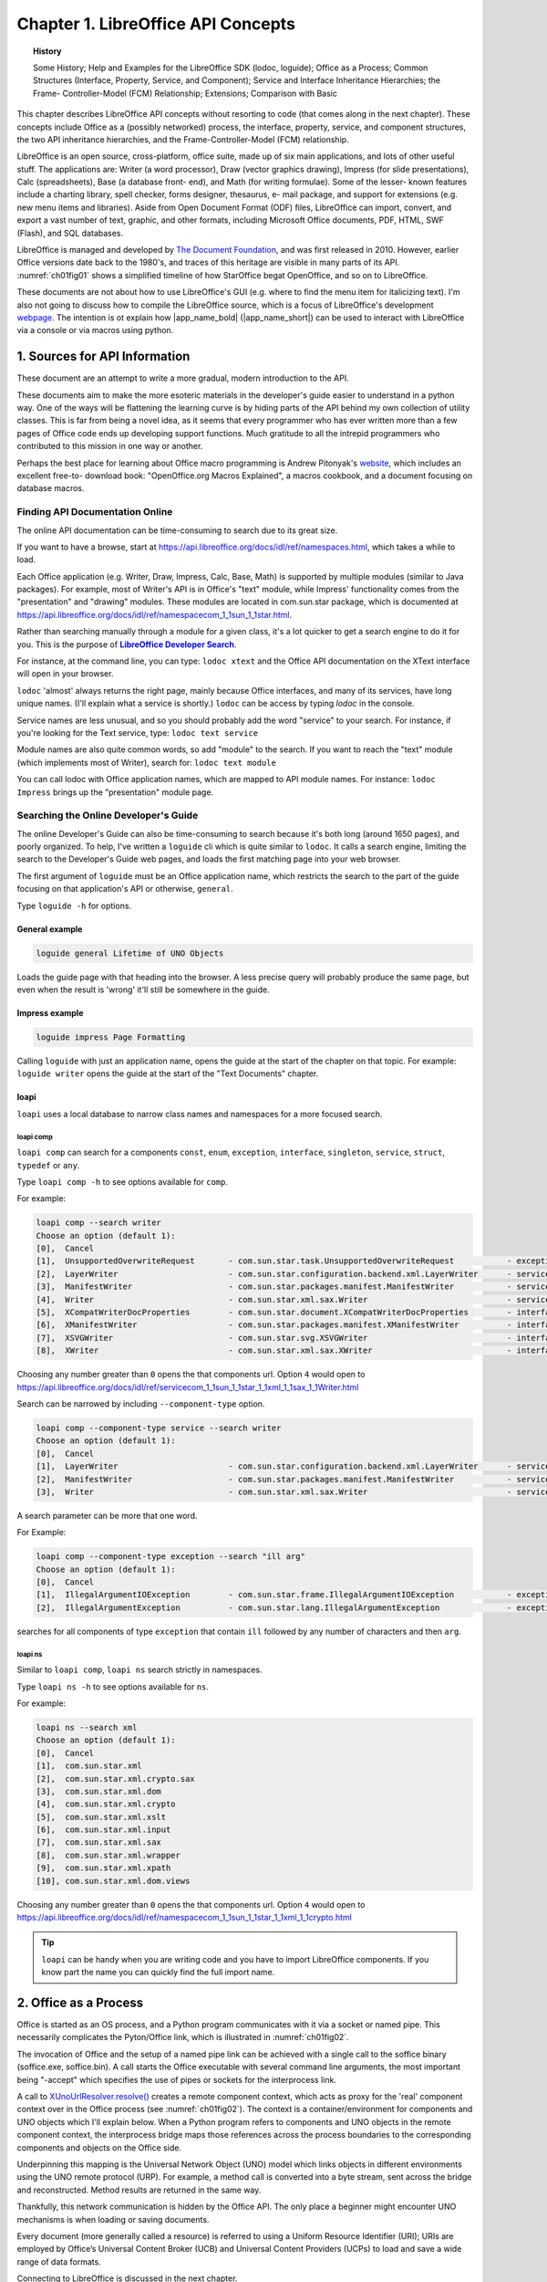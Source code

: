 ***********************************
Chapter 1. LibreOffice API Concepts
***********************************

.. topic:: History

    Some History; Help and Examples for the LibreOffice SDK (lodoc, loguide);
    Office as a Process; Common Structures (Interface, Property, Service, and Component);
    Service and Interface Inheritance Hierarchies; the Frame- Controller-Model (FCM) Relationship; Extensions; Comparison with Basic

This chapter describes LibreOffice API concepts without resorting to code (that comes along in the next chapter).
These concepts include Office as a (possibly networked) process, the interface, property, service,
and component structures, the two API inheritance hierarchies, and the Frame-Controller-Model (FCM) relationship.

LibreOffice is an open source, cross-platform, office suite, made up of six main applications, and lots of other useful stuff.
The applications are: Writer (a word processor), Draw (vector graphics drawing), Impress (for slide presentations), Calc (spreadsheets),
Base (a database front- end), and Math (for writing formulae).
Some of the lesser- known features include a charting library, spell checker, forms designer, thesaurus, e- mail package,
and support for extensions (e.g. new menu items and libraries). Aside from Open Document Format (ODF) files,
LibreOffice can import, convert, and export a vast number of text, graphic, and other formats,
including Microsoft Office documents, PDF, HTML, SWF (Flash), and SQL databases.

LibreOffice is managed and developed by `The Document Foundation <https://libreoffice.org>`_,
and was first released in 2010. However, earlier Office versions date back to the 1980's,
and traces of this heritage are visible in many parts of its API.
:numref:`ch01fig01` shows a simplified timeline of how StarOffice begat OpenOffice, and so on to LibreOffice.

.. cssclass:: diagram invert

    .. _ch01fig01:
    .. figure:: https://user-images.githubusercontent.com/4193389/177227955-f91f2454-486e-4222-9360-0734b3e50cdf.png
        :alt: OpenOffice Timeline Image

        :Office's Timeline.

These documents are not about how to use LibreOffice's GUI (e.g. where to find the menu item for italicizing text).
I'm also not going to discuss how to compile the LibreOffice source, which is a focus of LibreOffice's development
`webpage <https://wiki.documentfoundation.org/Development>`_.
The intention is ot explain how |app_name_bold| (|app_name_short|) can be used to interact with LibreOffice via a console or via macros using python.

.. _ch01sec01:

1. Sources for API Information
==============================

These document are an attempt to write a more gradual, modern introduction to the API.

These documents aim to make the more esoteric materials in the developer's guide easier to understand in a python way.
One of the ways will be flattening the learning curve is by hiding parts of the API behind my own collection of utility classes.
This is far from being a novel idea, as it seems that every programmer who has ever written more than a few pages of Office code ends up developing support functions.
Much gratitude to all the intrepid programmers who contributed to this mission in one way or another.

Perhaps the best place for learning about Office macro programming is Andrew Pitonyak's
`website <https://pitonyak.org/>`_, which includes an excellent free-to- download book:
"OpenOffice.org Macros Explained", a macros cookbook, and a document focusing on database macros.

Finding API Documentation Online
--------------------------------

The online API documentation can be time-consuming to search due to its great size.

If you want to have a browse, start at https://api.libreoffice.org/docs/idl/ref/namespaces.html, which takes a while to load.

Each Office application (e.g. Writer, Draw, Impress, Calc, Base, Math) is supported by multiple modules (similar to Java packages).
For example, most of Writer's API is in Office's "text" module, while Impress' functionality comes from the "presentation" and "drawing" modules.
These modules are located in com.sun.star package, which is documented at https://api.libreoffice.org/docs/idl/ref/namespacecom_1_1sun_1_1star.html.

Rather than searching manually through a module for a given class, it's a lot quicker to get a search engine to do it for you.
This is the purpose of |dsearch|_.

For instance, at the command line, you can type: ``lodoc xtext`` and the Office API documentation on the XText interface will open in your browser.

``lodoc`` 'almost' always returns the right page, mainly because Office interfaces, and many of its services, have long unique names.
(I'll explain what a service is shortly.) ``lodoc`` can be access by typing `lodoc` in the console.

Service names are less unusual, and so you should probably add the word "service" to your search.
For instance, if you're looking for the Text service, type: ``lodoc text service``

Module names are also quite common words, so add "module" to the search.
If you want to reach the "text" module (which implements most of Writer), search for: ``lodoc text module``

You can call lodoc with Office application names, which are mapped to API module names.
For instance: ``lodoc Impress`` brings up the "presentation" module page.

Searching the Online Developer's Guide
--------------------------------------

The online Developer's Guide can also be time-consuming to search because it's both long (around 1650 pages),
and poorly organized. To help, I've written a ``loguide`` cli which is quite similar to ``lodoc``.
It calls a search engine, limiting the search to the Developer's Guide web pages, and loads the first matching page into your web browser.

The first argument of ``loguide`` must be an Office application name, which restricts the search to the part of the guide focusing on that application's API or otherwise, ``general``.

Type ``loguide -h`` for options.

General example
^^^^^^^^^^^^^^^

.. code-block:: bash

    loguide general Lifetime of UNO Objects

Loads the guide page with that heading into the browser. A less precise query will probably produce the same page, but even when the result is 'wrong' it'll still be somewhere in the guide.

Impress example
^^^^^^^^^^^^^^^

.. code-block:: bash

    loguide impress Page Formatting


Calling ``loguide`` with just an application name, opens the guide at the start of the chapter on that topic.
For example: ``loguide writer`` opens the guide at the start of the "Text Documents" chapter.

loapi
^^^^^

``loapi`` uses a local database to narrow class names and namespaces for a more focused search.

loapi comp
""""""""""
``loapi comp`` can search for a components ``const``, ``enum``, ``exception``, ``interface``, ``singleton``, ``service``, ``struct``, ``typedef`` or ``any``.

Type ``loapi comp -h`` to see options available for ``comp``.


For example:

.. code-block:: bash

    loapi comp --search writer
    Choose an option (default 1):
    [0],  Cancel
    [1],  UnsupportedOverwriteRequest       - com.sun.star.task.UnsupportedOverwriteRequest           - exception
    [2],  LayerWriter                       - com.sun.star.configuration.backend.xml.LayerWriter      - service
    [3],  ManifestWriter                    - com.sun.star.packages.manifest.ManifestWriter           - service
    [4],  Writer                            - com.sun.star.xml.sax.Writer                             - service
    [5],  XCompatWriterDocProperties        - com.sun.star.document.XCompatWriterDocProperties        - interface
    [6],  XManifestWriter                   - com.sun.star.packages.manifest.XManifestWriter          - interface
    [7],  XSVGWriter                        - com.sun.star.svg.XSVGWriter                             - interface
    [8],  XWriter                           - com.sun.star.xml.sax.XWriter                            - interface


Choosing any number greater than ``0`` opens the that components url.
Option ``4`` would open to https://api.libreoffice.org/docs/idl/ref/servicecom_1_1sun_1_1star_1_1xml_1_1sax_1_1Writer.html

Search can be narrowed by including ``--component-type`` option.

.. code-block:: bash

    loapi comp --component-type service --search writer
    Choose an option (default 1):
    [0],  Cancel
    [1],  LayerWriter                       - com.sun.star.configuration.backend.xml.LayerWriter      - service
    [2],  ManifestWriter                    - com.sun.star.packages.manifest.ManifestWriter           - service
    [3],  Writer                            - com.sun.star.xml.sax.Writer                             - service

A search parameter can be more that one word.

For Example:

.. code-block:: bash

    loapi comp --component-type exception --search "ill arg"
    Choose an option (default 1):
    [0],  Cancel
    [1],  IllegalArgumentIOException        - com.sun.star.frame.IllegalArgumentIOException           - exception
    [2],  IllegalArgumentException          - com.sun.star.lang.IllegalArgumentException              - exception

searches for all components of type ``exception`` that contain ``ill`` followed by any number of characters and then ``arg``.

loapi ns
""""""""

Similar to ``loapi comp``, ``loapi ns`` search strictly in namespaces.

Type ``loapi ns -h`` to see options available for ``ns``.

For example:

.. code-block:: bash

    loapi ns --search xml
    Choose an option (default 1):
    [0],  Cancel
    [1],  com.sun.star.xml
    [2],  com.sun.star.xml.crypto.sax
    [3],  com.sun.star.xml.dom
    [4],  com.sun.star.xml.crypto
    [5],  com.sun.star.xml.xslt
    [6],  com.sun.star.xml.input
    [7],  com.sun.star.xml.sax
    [8],  com.sun.star.xml.wrapper
    [9],  com.sun.star.xml.xpath
    [10], com.sun.star.xml.dom.views

Choosing any number greater than ``0`` opens the that components url.
Option ``4`` would open to https://api.libreoffice.org/docs/idl/ref/namespacecom_1_1sun_1_1star_1_1xml_1_1crypto.html

.. tip::

    ``loapi`` can be handy when you are writing code and you have to import LibreOffice components.
    If you know part the name you can quickly find the full import name.

.. _ch01sec02:

2. Office as a Process
======================

Office is started as an OS process, and a Python program communicates with it via a socket or named pipe.
This necessarily complicates the Pyton/Office link, which is illustrated in :numref:`ch01fig02`.

.. cssclass:: diagram invert

    .. _ch01fig02:
    .. figure:: https://user-images.githubusercontent.com/4193389/177416327-bb02c050-e7ee-40cd-b1c5-b5b88e9dae78.png
        :alt: Diagram of Python Program Using Office

        :A Python Program Using Office

The invocation of Office and the setup of a named pipe link can be achieved with a single call to the
soffice binary (soffice.exe,  soffice.bin).
A call starts the Office executable with several command line arguments, the most important being "-accept"
which specifies the use of pipes or sockets for the interprocess link.

A call to `XUnoUrlResolver.resolve() <https://api.libreoffice.org/docs/idl/ref/interfacecom_1_1sun_1_1star_1_1bridge_1_1XUnoUrlResolver.html#abaac8ead87dd0ec6dfc1357792cdda3f>`_
creates a remote component context, which acts as proxy for the 'real' component context over in the Office process (see :numref:`ch01fig02`).
The context is a container/environment for components and UNO objects which I'll explain below.
When a Python program refers to components and UNO objects in the remote component context, the interprocess bridge maps
those references across the process boundaries to the corresponding components and objects on the Office side.

Underpinning this mapping is the Universal Network Object (UNO) model which links objects in different environments using the UNO remote protocol (URP).
For example, a method call is converted into a byte stream, sent across the bridge and reconstructed. Method results are returned in the same way.

Thankfully, this network communication is hidden by the Office API.
The only place a beginner might encounter UNO mechanisms is when loading or saving documents.

Every document (more generally called a resource) is referred to using a Uniform Resource Identifier (URI);
URIs are employed by Office’s Universal Content Broker (UCB) and Universal Content Providers (UCPs)
to load and save a wide range of data formats.

Connecting to LibreOffice is discussed in the next chapter.

Obtaining a remote component context is not the end of Office’s initialization.

Typically, at least three UNO objects are needed over on the Python side for most programming tasks:
a service manager, a Desktop object, and a component loader.

The service manager is used to load additional services into Office at runtime.
The Desktop object has nothing to do with the OS'es desktop – it refers to the top-level of the Office application,
particularly to its GUI. The component loader is used to load or create Office documents.

Other UNO objects might be more useful depending on your programming task.
For example, for historical reasons, Office supports two slightly different service managers
(one that requires an explicit component context argument, and an older one that doesn't).
Both are added to the component context, as a convenience to the programmer;
this detail is hidden by the :py:class:`~.utils.lo.Lo` util class.

.. _ch01sec03:

3. API Data Structures: interface, property, service, and component
===================================================================

There are four main data structures used by the API: **interface**, **property**, **service**, and **component**.

The use of the word 'interface' is obviously influenced by its meaning in Java,
but it's probably best to keep it separate in your mind.
An Office interface is a collection of method prototypes
(i.e. method names, input arguments, and return types)
without any implementation or associated data.
A property is a name-value pair, used to store data.

A service comprises a set of interfaces and properties needed to support an Office feature.

:numref:`ch01fig03` illustrates how interface, property, and service are related.

.. cssclass:: diagram invert

    .. _ch01fig03:
    .. figure:: https://user-images.githubusercontent.com/4193389/177419384-0591cdf2-9d4f-4272-8028-4786bed9fc7a.png
        :alt: Diagram of Services, Interfaces, Properties

        :Services, Interfaces, Properties

The Office documentation often talks about property structs (e.g. the Point and KeyEvent structs).

Since interfaces contain no code, a service is a specification for an Office feature.

When a service is implemented (i.e. its interfaces are implemented), it becomes a component.
This distinction means that the Office API can be implemented in different languages (as components)
but always employs the same specifications (services), as represented in :numref:`ch01fig04`.

.. cssclass:: diagram invert

    .. _ch01fig04:
    .. figure:: https://user-images.githubusercontent.com/4193389/177419958-db1061b5-cb33-4056-a7cb-482c72826e0c.png
        :alt: Diagram of Components and Services.

        :Components and Services.

The developer's guide uses a notation like that shown in :numref:`ch01fig05` to draw a service and its interfaces.

.. cssclass:: diagram invert

    .. _ch01fig05:
    .. figure:: https://user-images.githubusercontent.com/4193389/177420337-eb786095-1c09-4088-bebb-a4e43d918abe.png
        :alt: Diagram of Office Document service.

        The OfficeDocument service.

The developer's guide drawing for the SpellChecker service is shown in :numref:`ch01fig06`.

.. cssclass:: diagram invert

    .. _ch01fig06:
    .. figure:: https://user-images.githubusercontent.com/4193389/177420575-08b3122d-1f18-4f97-b4d8-a0807f461c8e.png
        :alt: Diagram of Spell Checker service.

        :The SpellChecker service.

The two figures illustrate a useful naming convention: all interface names start with the letter "X".

The developer's guide notation leaves out information about the properties managed by the services.
Also, the services webpages at the LibreOffice site don't use the guide’s notation.

The URLs for these pages are somewhat difficult to remember.
The best thing is to use my |dsearch|_ tool to find them.
For instance, you can access the office document and spell checker services with:

``lodoc officedocument service``

and

``lodoc spellchecker service``


.. note::

    The "officedocument" search result isn't ideal – it takes you to the IDL page for the service.
    You need to click on the "OfficeDocument" link under the "Classes" heading to get to the actual service details.

The LibreOffice service webpages usually list properties, but sometimes refer to them as 'attributes'.
If the service documentation doesn't describe the properties, then they're probably being managed by a separate “Supplier” interface
(e.g. `XDocumentPropertiesSupplier`_ for OfficeDocument in :numref:`ch01fig05`).
The supplier will include methods for accessing the properties as an `XPropertySet`_ object.

One great feature of the LibreOffice webpages is the inheritance diagrams on each service and interface page.
Part of the diagram for the `OfficeDocument service <https://api.libreoffice.org/docs/idl/ref/servicecom_1_1sun_1_1star_1_1document_1_1OfficeDocument.html>`_
is shown in :numref:`ch01fig07`.

.. cssclass:: diagram transparent

    .. _ch01fig07:
    .. figure:: https://user-images.githubusercontent.com/4193389/177428410-a5793eec-3e98-4fc3-ba28-02f9508d5261.png
        :alt: Example Inheritance Diagram for the Office Document

        :Part of the Inheritance Diagram for the OfficeDocument Service.

Each box in the diagram can be clicked upon to jump to the documentation for that subclass or supercl

.. _ch01sec04:

4. Two Inheritance Hierarchies for Services and interfaces
==========================================================

Services and interfaces both use inheritance, as shown by the UML diagram in :numref:`ch01fig08`.

.. cssclass:: diagram invert

    .. _ch01fig08:
    .. figure:: https://user-images.githubusercontent.com/4193389/177429003-eec1bdd0-dadc-4577-9ffa-999570874339.png
        :alt: Diagram of Service and Interface Relationships and Hierarchies.

        :Service and Interface Relationships and Hierarchies.

For example, OfficeDocument is the superclass service of all other document formats, as illustrated in :numref:`ch01fig09`.

.. cssclass:: diagram invert

    .. _ch01fig09:
    .. figure:: https://user-images.githubusercontent.com/4193389/177429219-5cb80ff9-a272-4c9e-a0f9-b8548771384d.png
        :alt: Diagram of Office Document as a Super class Service.

        :OfficeDocument as a Superclass Service.

Part of this hierarchy can also be seen in :numref:`ch01fig07`.

An interface can also be part of an inheritance hierarchy.
For instance, the `XModel`_ interface inherits XComponent and XInterface, as in :numref:`ch01fig10`.

.. cssclass:: diagram invert

    .. _ch01fig10:
    .. figure:: https://user-images.githubusercontent.com/4193389/177429428-e022d6a0-3302-4f69-bb1d-44379a6aa146.png
        :alt: Diagram of The Super classes of XModel

        :The Superclasses of XModel.


The LibreOffice documentation graphically displays these hierarchies (e.g. see :numref:`ch01fig07`),
but makes no visual distinction between the service and interface hierarchies.
It also represents the "contains" relationship between services and interfaces as inheritance,
rather than as lines with circles as in the developer's guide (e.g. see :numref:`ch01fig05` and :numref:`ch01fig06`).

.. _ch01sec05:

5. The FCM Relationship
=======================

The Frame-Controller-Model (FCM) relationship (or design pattern) is a part of Office
which programmers will encounter frequently.
It appears in the API as connections between the `XFrame`_, `XController`_, and `XModel`_ interfaces,
as shown in :numref:`ch01fig11`.

.. cssclass:: diagram invert

    .. _ch01fig11:
    .. figure:: https://user-images.githubusercontent.com/4193389/177430903-43850d01-c0b5-4352-821b-ca38dfbf9afc.png
        :alt: Diagram of The FCM Relationship

        :The FCM Relationship.

Every Office document inherits the OfficeDocument service (see :numref:`ch01fig09`),
and :numref:`ch01fig05` shows that OfficeDocument supports the `XModel`_ interface.
This means that every document will include `XModel`_ methods for accessing the document's resources,
such as its URL, file name, type, and meta information.
Via `XModel.getCurrentController() <https://api.libreoffice.org/docs/idl/ref/interfacecom_1_1sun_1_1star_1_1frame_1_1XModel.html#a44c3b26a1116ab41654d60357ccda9e1>`_
, a document's controller can be accessed.

A controller manages the visual presentation of a document.
For instance, the Office GUI interacts with the controller to position the cursor in a document,
to control which page is displayed, and to highlight selections.
The `XController`_ interface belongs to the `Controller`_ service, which is a superclass for viewing documents;
subclasses include `TextDocumentView`_, `DrawingDocumentDrawView`_, and `PresentationView`_.

From `XController`_, it's possible to reach `XFrame`_,
which contains information about the document's display window.
A document utilizes two `XWindow`_
objects, called the component and container windows.
The component window represents the rectangular area on screen that displays the document.
It also handles GUI events, such as window activation or minimization. The container window is the component's parent.

For example, a component window displaying a chart might be contained within a spreadsheet window A frame can contain
child frames, allowing the Office GUI to be thought of as a tree of frames.
The root frame of this tree is the Desktop object, which you may recall is one of the first three objects stored in
the remote component context when we start Office. This means that we can move around the frames in the Office GUI starting
from the loaded document, or from the root frame referred to from `XDesktop`_.

For example, `XDesktop`_ provides ``getCurrentFrame()`` to access the currently active frame.

.. _ch01sec06:

6. Components Again
===================

A knowledge of the FCM relationship, and its XFrame, XController, and `XModel`_ interfaces,
lets me give a more detailed definition of a component.
Back in :ref:`Section 3 <ch01sec03>` section 3 (and in :numref:`ch01fig04`), I said a component was an implemented service. Another way of understanding a component is in terms of how much of the FCM relationship it supports, which allows the 'component' idea to be divided into three:


1. A component that supports both the `XModel`_ and `XController`_ interfaces is usually an Office document.
2. A component with a controller but no model is typically used to implement library functionality that doesn't need to load data. Examples include the spell checker, and Office tools for creating database forms.
3. A component with no model or controller (i.e. just an `XWindow`_ object) is used for simple GUI elements, such as Office's help windows.

Of these three types, the component-as-document (number 1) is the most important for our needs.
In particular, the component loader is used in the remote component context to load Office documents.

.. _ch01sec07:

7. What's an Extension?
=======================

.. todo::

    Update crossref for part 8

The Office developer's guide often uses the words 'extension', 'add-on', and 'add-in'.
There are four chapters on these features in Part 8 (along with macro programming in Python),
but it's worth briefly explaining them now.

An extension is a code library that extends Office's functionality.
Since an extension implements the service, it may also be referred to as a component.

An add-on is an extension with additional XML files defining a GUI for the extension
(e.g. a menu bar, menu item, or toolbar icon).
An add-on is rendered in Office's GUI in the same way as standard Office elements.

An add-in or, to use its full name, a Calc Add-in, is an extension that adds a new function to Calc.

.. _ch01sec08:

8. A Comparison with the Basic API
==================================

If you start searching the forums, newsgroups, blogs, and web sites for Office examples, it soon becomes clear that
Python is not the language of choice for most Office programmers.
Basic (sometimes called StarBasic, OpenOffice.org Basic, LibreOffice Basic, or even Visual Basic or VB by mistake) is the darling of the coding crowd.

Python is flexable, can run outside of LibreOffice and connect via bridge, and or can be used as a macro.
Python also has an advangage of using the many package on `PYPI <https://pypi.org/>`_.
Python has an advantage in the area of source control and larger projects.

This is understandable since Office (both LibreOffice and OpenOffice) includes an IDE for editing and debugging Basic macros.
Also, there's a lot of good resources on how to utilize these tools
(e.g. start browsing the LibreOffice wiki page `LibreOffice Basic Help <https://help.libreoffice.org/Basic/Basic_Help>`_).
The few books that have been written about programming the Office API have all used Basic
(e.g. Pitonyak's `OpenOffice.org Macros Explained <https://pitonyak.org/book/>`_).

There are two styles of Basic macro programming – scripts can be attached to specific documents, or to the Office application.
In a document, a macro can respond to Office events, such as the loading of the document, or its modification.
The macro can monitor the user's key presses or menu button presses, and can utilize Office dialogs.

This isn't the place for a language war between Python and Basic, but it's fair to say that the Basic Office API is more widely used than the Python version!

Unlike Java, Python API and Basic API do not need to use interfaces.
A Python/Basic service directly contains all the interfaces, properties, and methods.
This means that an Office service can be understood as a plain-old object containing methods
and data. One downside of this is no inherent typing_ support.
Well in Basic there is no typing_ support at all; However, this is not the case for Python.

In Python it is possible to cast a to a service go gain typing_ support; However it is tricky because services are not classes
even though ooouno_ and types-unopy_ allow service to be imported as classes. At design time this is fine but at runtime result in an error.
Using ``typing.TYPE_CHECKING`` and ``typing.cast`` we can work around this limitation as show in the following example.

.. collapse:: Example
    :open:

    In this example ``typing.TYPE_CHECKING`` (always ``False`` during runtime) is used
    to ensure the service class is available during design time but not runtime.
    types-unopy_ is require for this example (installs with |app_name_short|)
    This allows for getting full typing support for services.

    .. code-block:: python

        from typing import cast, TYPE_CHECKING
        from ooodev.utils.info import Info
        from ooodev.utils.images_lo import ImagesLo

        if TYPE_CHECKING:
            # only import if design time, will error if runtime.
            from com.sun.star.graphic import Graphic

        def insert_graphic(file_name: str) -> None
            graphic = ImagesLo.load_graphic_file(file_name)
            if Info.support_service(graphic, "com.sun.star.graphic.Graphic")
                # cast type as string as it will not be available during runtime
                img = cast("Graphic", graphic)
                # img now has full typing support in code editor
            else:
                raise ValueError(f"Unable to get service for {file_name}")

            # do work with image here
            ...

The recommended way in |app_name_short| is to use :py:meth:`Lo.qi() <.utils.lo.Lo.qi>` to get access to the desired interface.
This ensures the service has the desired interface and avoids the need for ``typing.cast``.

.. collapse:: Example
    :open:

    Example of querying for interface.

    In this example ``srch`` will automaticlly have typing support for all the properies and methos XSearchable_ 

    .. code-block:: python
        :emphasize-lines: 3

        from com.sun.star.util import XSearchable
        cell_range = ...
        srch = Lo.qi(XSearchable, cell_range)
        sd = srch.createSearchDescriptor()

Using the basic IDE has has some advantages for simple scripts; However, new tools have emerged and are emerging to make the experiece in python desirable in many cases.

types-unopy_ that gives typing_ support for the entire |lo_api|_.

ooouno_ that also contains all |lo_api|_ components in different namespaces. ooouno_ dynamic namespaces automaticlly gets the appropriate ``uno`` object at runtime, see :numref:`ch01fig12`.
The dynamic namespaces give eaiser access to |lo_api|_ components with full typing_ support and is a real time saver.

.. collapse:: Example

    ooouno_ Example

    At runtime ``ooo.dyn.awt.rectangle.Rectangle`` is acutally ``uno.com.sun.star.awt.Rectangle``

    .. code-block:: python

        >>> from ooo.dyn.awt.rectangle import Rectangle
        >>> r = Rectangle(2, 10, 12, 18)
        >>> print(type(r))
        <class 'uno.com.sun.star.awt.Rectangle'>


For ScriptForge there is types-scriptforge_ and for Access2Base there is types-access2base_.

For quicker developer searching there is |dsearch|_.

Then there is this library (|app_name_short|) that takes advantage of some of the aforementioned libraries types-unopy_ and  ooouno_.

Many of these libraries are possible because of `OOO UNO TEMPLATE <https://github.com/Amourspirit/ooo_uno_tmpl>`_ that converts the
entire |lo_api|_ into templates that are converted into ooouno_ and types-unopy_.


.. cssclass:: a_gif

    .. _ch01fig12:
    .. figure:: https://user-images.githubusercontent.com/4193389/177604603-55660d5d-2aef-4746-a8fe-4365a0dcdaa6.gif
        :alt: ooo Rectangle Demo

        :ooo Rectangle demo


In the Basic API, there's no remote component context since the macros run inside Office or inside a document that is loaded into Office.
In |app_name_short| there is a remote bridge and ``Lo.XSCRIPTCONTEXT`` which implements XScriptContext_.

.. tabs::

    .. tab:: Basic

        .. code-block:: vbscript

            Dim oSM, oDesk, oDoc As Object
            Set oSM = CreateObject("com.sun.star.ServiceManager")
            Set oDesk = oSM.createInstance("com.sun.star.frame.Desktop")
            Set oDoc = oDesk.loadComponentFromURL(
            "file:///C:/tmp/testdoc.odt", "_blank", 0, noArgs())
    
    .. tab:: Python

        .. code-block:: python
            
            from ooodev.utils.lo import Lo
            from ooodev.office.write import Write

            loader = Lo.load_office(direct=True)
            doc = Write.open_doc(fnm="file:///C:/tmp/testdoc.odt", loader=loader)


However, if the script is part of a loaded document, then the call to loadComponentFromURL() isn't needed, reducing the code to:

.. tabs::

    .. tab:: Basic

        .. code-block:: vbscript

            Set oSM = CreateObject("com.sun.star.ServiceManager")
            Set oDesk = oSM.createInstance("com.sun.star.frame.Desktop")
            Set oDoc = oDesk.CurrentComponent
    
    .. tab:: Python

        .. code-block:: python
            
            from ooodev.utils.lo import Lo
            from ooodev.office.write import Write

            _ = Lo.load_office(direct=True)
            doc = Write.get_text_doc(Lo.ThisComponent)

Also, Office's Basic runtime environment automatically creates a service manager and Desktop object, so it's unnecessary to create them explicitly.
This reduces the code:

.. tabs::

    .. tab:: Basic

        .. code-block:: vbscript

            Set oDoc = StarDesktop.CurrentComponent
    
    .. tab:: Python

        .. code-block:: python
            
            from ooodev.utils.lo import Lo

            _ = Lo.load_office(direct=True)
            doc = Lo.ThisComponent


or even:

.. tabs::

    .. tab:: Basic

        .. code-block:: vbscript

            Set oDoc = ThisComponent
    
    .. tab:: Python

        .. code-block:: python
            
            from ooodev.utils.lo import Lo
            doc = Lo.ThisComponent


If other services are needed, Basic programmers call the createUnoService() function which
transparently requests the named service from the service manager.
Python programmers can call :py:meth:`Lo.create_instance_msf() <.utils.lo.Lo.create_instance_msf>`
For instance:

.. tabs::

    .. tab:: Basic

        .. code-block:: vbscript

            set sfAcc = CreateUnoService("com.sun.star.ucb.SimpleFileAccess")
            sfAcc.CreateFolder(dirName)
    
    .. tab:: Python

        .. code-block:: python
            
            from com.sun.star.ucb import XSimpleFileAccess

            sf_acc = Lo.create_instance_msf(XSimpleFileAccess, "com.sun.star.ucb.SimpleFileAccess")
            sf_acc.CreateFolder(dir_name)

One of the aims of |app_name_short| is to hide as much of the complexity of Office as the Basic version of the API.

|app_name_short| aims to show how and why python may be a more powerful in many cases.

.. |dsearch| replace:: **LibreOffice Developer Search**
.. _dsearch: https://pypi.org/project/lo-dev-search/
.. |lo_api| replace:: LibreOffice API
.. _lo_api: https://api.libreoffice.org/

.. _types-access2base: https://pypi.org/project/types-access2base/
.. _types-unopy: https://pypi.org/project/types-unopy/
.. _types-scriptforge: https://pypi.org/project/types-scriptforge/
.. _ooouno: https://pypi.org/project/ooouno/
.. _typing: https://docs.python.org/3/library/typing.html

.. _Controller: https://api.libreoffice.org/docs/idl/ref/servicecom_1_1sun_1_1star_1_1frame_1_1Controller.html
.. _TextDocumentView: https://api.libreoffice.org/docs/idl/ref/servicecom_1_1sun_1_1star_1_1text_1_1TextDocumentView.html
.. _DrawingDocumentDrawView: https://api.libreoffice.org/docs/idl/ref/servicecom_1_1sun_1_1star_1_1drawing_1_1DrawingDocumentDrawView.html
.. _PresentationView: https://api.libreoffice.org/docs/idl/ref/servicecom_1_1sun_1_1star_1_1presentation_1_1PresentationView.html
.. _XDesktop: https://api.libreoffice.org/docs/idl/ref/interfacecom_1_1sun_1_1star_1_1frame_1_1XDesktop.html
.. _XDocumentPropertiesSupplier: https://api.libreoffice.org/docs/idl/ref/interfacecom_1_1sun_1_1star_1_1document_1_1XDocumentPropertiesSupplier.html
.. _XController: https://api.libreoffice.org/docs/idl/ref/interfacecom_1_1sun_1_1star_1_1frame_1_1XController.html
.. _XFrame: https://api.libreoffice.org/docs/idl/ref/interfacecom_1_1sun_1_1star_1_1frame_1_1XFrame.html
.. _XModel: https://api.libreoffice.org/docs/idl/ref/interfacecom_1_1sun_1_1star_1_1frame_1_1XModel.html
.. _XWindow: https://api.libreoffice.org/docs/idl/ref/interfacecom_1_1sun_1_1star_1_1awt_1_1XWindow.html
.. _XPropertySet: https://api.libreoffice.org/docs/idl/ref/interfacecom_1_1sun_1_1star_1_1beans_1_1XPropertySet.html
.. _XSearchable: https://api.libreoffice.org/docs/idl/ref/interfacecom_1_1sun_1_1star_1_1util_1_1XSearchable.html
.. _XScriptContext: https://api.libreoffice.org/docs/idl/ref/interfacecom_1_1sun_1_1star_1_1script_1_1provider_1_1XScriptContext.html